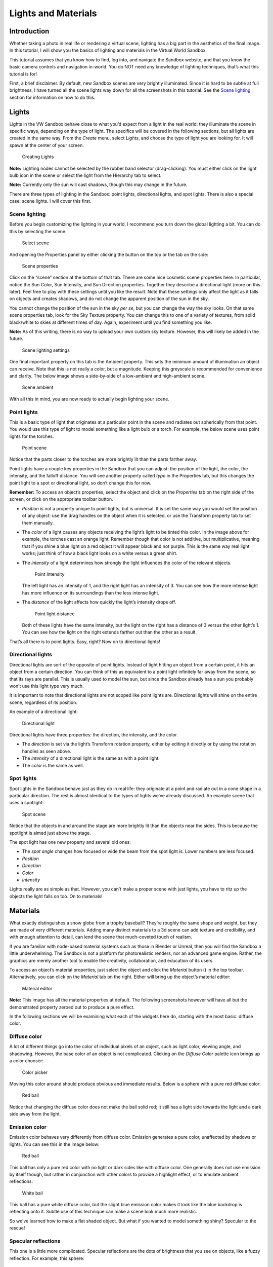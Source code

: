 Lights and Materials
====================


Introduction
------------

Whether taking a photo in real life or rendering a virtual scene,
lighting has a big part in the aesthetics of the final image. In this
tutorial, I will show you the basics of lighting and materials in the
Virtual World Sandbox.

This tutorial assumes that you know how to find, log into, and navigate
the Sandbox website, and that you know the basic camera controls and
navigation in-world. You do NOT need any knowledge of lighting
techniques, that’s what this tutorial is for! |:)|

First, a brief disclaimer. By default, new Sandbox scenes are very
brightly illuminated. Since it is hard to be subtle at full brightness,
I have turned all the scene lights way down for all the screenshots in
this tutorial. See the `Scene lighting <#Scene-lighting>`__ section for
information on how to do this.

Lights
------

Lights in the VW Sandbox behave close to what you’d expect from a light
in the real world: they illuminate the scene in specific ways, depending
on the type of light. The specifics will be covered in the following
sections, but all lights are created in the same way. From the *Create*
menu, select *Lights*, and choose the type of light you are looking for.
It will spawn at the center of your screen.

.. figure:: ./images/lighting-and-materials/add_light_menu.png
   :alt: Creating Lights

   Creating Lights

**Note:** Lighting nodes cannot be selected by the rubber band selector
(drag-clicking). You must either click on the light bulb icon in the
scene or select the light from the Hierarchy tab to select.

**Note:** Currently only the sun will cast shadows, though this may
change in the future.

There are three types of lighting in the Sandbox: point lights,
directional lights, and spot lights. There is also a special case: scene
lights. I will cover this first.

Scene lighting
~~~~~~~~~~~~~~

Before you begin customizing the lighting in your world, I recommend you
turn down the global lighting a bit. You can do this by selecting the
scene:

.. figure:: ./images/lighting-and-materials/select_scene.png
   :alt: Select scene

   Select scene

And opening the Properties panel by either clicking the button on the
top or the tab on the side:

.. figure:: ./images/lighting-and-materials/finding_properties_panel.png
   :alt: Scene properties

   Scene properties

Click on the “scene” section at the bottom of that tab. There are some
nice cosmetic scene properties here. In particular, notice the Sun
Color, Sun Intensity, and Sun Direction properties. Together they
describe a directional light (more on this later). Feel free to play
with these settings until you like the result. Note that these settings
only affect the light as it falls on objects and creates shadows, and do
not change the apparent position of the sun in the sky.

You cannot change the position of the sun in the sky *per se*, but you
can change the way the sky looks. On that same scene properties tab,
look for the Sky Texture property. You can change this to one of a
variety of textures, from solid black/white to skies at different times
of day. Again, experiment until you find something you like.

**Note:** As of this writing, there is no way to upload your own custom
sky texture. However, this will likely be added in the future.

.. figure:: ./images/lighting-and-materials/scene_lighting.png
   :alt: Scene lighting settings

   Scene lighting settings

One final important property on this tab is the Ambient property. This
sets the minimum amount of illumination an object can receive. Note that
this is not really a color, but a magnitude. Keeping this greyscale is
recommended for convenience and clarity. The below image shows a
side-by-side of a low-ambient and high-ambient scene.

.. figure:: ./images/lighting-and-materials/ambient_intensity.png
   :alt: Scene ambient

   Scene ambient

With all this in mind, you are now ready to actually begin lighting your
scene.

Point lights
~~~~~~~~~~~~

This is a basic type of light that originates at a particular point in
the scene and radiates out spherically from that point. You would use
this type of light to model something like a light bulb or a torch. For
example, the below scene uses point lights for the torches.

.. figure:: ./images/lighting-and-materials/point_scene.png
   :alt: Point scene

   Point scene

Notice that the parts closer to the torches are more brightly lit than
the parts farther away.

Point lights have a couple key properties in the Sandbox that you can
adjust: the position of the light, the color, the intensity, and the
falloff distance. You will see another property called *type* in the
Properties tab, but this changes the point light to a spot or
directional light, so don’t change this for now.

**Remember:** To access an object’s properties, select the object and
click on the *Properties* tab on the right side of the screen, or click
on the appropriate toolbar button.

-  *Position* is not a property unique to point lights, but is
   universal. It is set the same way you would set the position of any
   object: use the drag handles on the object when it is selected, or
   use the Transform property tab to set them manually.

-  The *color* of a light causes any objects receiving the light’s light
   to be tinted this color. In the image above for example, the torches
   cast an orange light. Remember though that color is not additive, but
   multiplicative, meaning that if you shine a blue light on a red
   object it will appear black and not purple. This is the same way real
   light works; just think of how a black light looks on a white versus
   a green shirt.

-  The *intensity* of a light determines how strongly the light
   influences the color of the relevant objects.

   .. figure:: ./images/lighting-and-materials/point_intensity.png
      :alt: Point Intensity

      Point Intensity

   The left light has an intensity of 1, and the right light has an
   intensity of 3. You can see how the more intense light has more
   influence on its surroundings than the less intense light.

-  The *distance* of the light affects how quickly the light’s intensity
   drops off.

   .. figure:: ./images/lighting-and-materials/point_radius.png
      :alt: Point light distance

      Point light distance

   Both of these lights have the same intensity, but the light on the
   right has a distance of 3 versus the other light’s 1. You can see how
   the light on the right extends farther out than the other as a
   result.

That’s all there is to point lights. Easy, right? Now on to directional
lights!

Directional lights
~~~~~~~~~~~~~~~~~~

Directional lights are sort of the opposite of point lights. Instead of
light hitting an object from a certain point, it hits an object from a
certain direction. You can think of this as equivalent to a point light
infinitely far away from the scene, so that its rays are parallel. This
is usually used to model the sun, but since the Sandbox already has a
sun you probably won’t use this light type very much.

It is important to note that directional lights are not scoped like
point lights are. Directional lights will shine on the entire scene,
regardless of its position.

An example of a directional light:

.. figure:: ./images/lighting-and-materials/dir-light.gif
   :alt: Directional light

   Directional light

Directional lights have three properties: the direction, the intensity,
and the color.

-  The *direction* is set via the light’s Transform rotation property,
   either by editing it directly or by using the rotation handles as
   seen above.

-  The *intensity* of a directional light is the same as with a point
   light.

-  The *color* is the same as well.

Spot lights
~~~~~~~~~~~

Spot lights in the Sandbox behave just as they do in real life: they
originate at a point and radiate out in a cone shape in a particular
direction. The rest is almost identical to the types of lights we’ve
already discussed. An example scene that uses a spotlight:

.. figure:: ./images/lighting-and-materials/spot_scene.png
   :alt: Spot scene

   Spot scene

Notice that the objects in and around the stage are more brightly lit
than the objects near the sides. This is because the spotlight is aimed
just above the stage.

The spot light has one new property and several old ones:

-  The *spot angle* changes how focused or wide the beam from the spot
   light is. Lower numbers are less focused.

-  *Position*

-  *Direction*

-  *Color*

-  *Intensity*

Lights really are as simple as that. However, you can’t make a proper
scene with just lights, you have to ritz up the objects the light falls
on too. On to materials!

Materials
---------

What exactly distinguishes a snow globe from a trophy baseball? They’re
roughly the same shape and weight, but they are made of very different
materials. Adding many distinct materials to a 3d scene can add texture
and credibility, and with enough attention to detail, can lend the scene
that much-coveted touch of realism.

If you are familiar with node-based material systems such as those in
Blender or Unreal, then you will find the Sandbox a little
underwhelming. The Sandbox is not a platform for photorealistic renders,
nor an advanced game engine. Rather, the graphics are merely another
tool to enable the creativity, collaboration, and education of its
users.

To access an object’s material properties, just select the object and
click the *Material* button (|image1|) in the top toolbar.
Alternatively, you can click on the *Material* tab on the right. Either
will bring up the object’s material editor:

.. figure:: ./images/lighting-and-materials/material_editor.png
   :alt: Material editor

   Material editor

**Note:** This image has all the material properties at default. The
following screenshots however will have all but the demonstrated
property zeroed out to produce a pure effect.

In the following sections we will be examining what each of the widgets
here do, starting with the most basic: diffuse color.

Diffuse color
~~~~~~~~~~~~~

A lot of different things go into the color of individual pixels of an
object, such as light color, viewing angle, and shadowing. However, the
base color of an object is not complicated. Clicking on the *Diffuse
Color* palette icon brings up a color chooser:

.. figure:: ./images/lighting-and-materials/color_picker.png
   :alt: Color picker

   Color picker

Moving this color around should produce obvious and immediate results.
Below is a sphere with a pure red diffuse color:

.. figure:: ./images/lighting-and-materials/diffuse_red_ball.png
   :alt: Red ball

   Red ball

Notice that changing the diffuse color does not make the ball solid red;
it still has a light side towards the light and a dark side away from
the light.

Emission color
~~~~~~~~~~~~~~

Emission color behaves very differently from diffuse color. Emission
generates a pure color, unaffected by shadows or lights. You can see
this in the image below:

.. figure:: ./images/lighting-and-materials/emissive_red_ball.png
   :alt: Red ball

   Red ball

This ball has only a pure red color with no light or dark sides like
with diffuse color. One generally does not use emission by itself
though, but rather in conjunction with other colors to provide a
highlight effect, or to emulate ambient reflections:

.. figure:: ./images/lighting-and-materials/emission_scene.png
   :alt: White ball

   White ball

This ball has a pure white diffuse color, but the slight blue emission
color makes it look like the blue backdrop is reflecting onto it. Subtle
use of this technique can make a scene look much more realistic.

So we’ve learned how to make a flat shaded object. But what if you
wanted to model something shiny? Specular to the rescue!

Specular reflections
~~~~~~~~~~~~~~~~~~~~

This one is a little more complicated. Specular reflections are the dots
of brightness that you see on objects, like a fuzzy reflection. For
example, this sphere:

.. figure:: ./images/lighting-and-materials/specular_example.png
   :alt: Reflective ball

   Reflective ball

This sphere has a solid black diffuse color, but a white specular color.
This causes the white spot, called a *frustrum*, in the direction of the
light source. These frustra (plural of frustrum) are caused by several
different material properties:

-  The *shininess* of an object controls how focused the frustra are.
   The shinier the object is, the smaller and more focused and intense
   the frustra are. A shininess of 0 is the same as diffuse lighting.
   You can see this in the images below:

   |Dull sphere| |Shiny sphere|

   The sphere on the left has a low shininess value, and as a result the
   frustrum is loosely focused, in direct contrast with the sphere on
   the right (high shininess, tight frustrum).

-  The *specular level* indicates how strongly the object reflects the
   light. A value less than 1 will cause a reduction of incoming light,
   and a value greater than 1 will strengthen it.

   |Low intensity| |Mid intensity| |High intensity|

   Seen here from left to right, low intensity (0.5), medium intensity
   (1.0), and high intensity (2.0) specular reflections.

-  The *specular color* is fairly self-explanatory: it sets the color of
   the frustra. Though it’s probably more accurate to describe it as a
   mask; the light color is multiplied by the object’s specular color to
   produce the frustrum color. So a red light with a white specular will
   produce a red frustrum, but the same light with a blue specular will
   produce black. Feel free to fiddle with this until it looks right.

   .. figure:: ./images/lighting-and-materials/specular_color.png
      :alt: Cyan specular

      Cyan specular

   A sphere with a cyan specular reflection color.

Other material properties
~~~~~~~~~~~~~~~~~~~~~~~~~

We have already covered the most common material properties, but there
are a couple others that may prove useful at some point.

-  An object’s *alpha* value sets how transparent it is. Use this for
   anything that should be seen through, like glass or a hologram.

   .. figure:: ./images/lighting-and-materials/alpha.png
      :alt: Transparent cube

      Transparent cube

**Note:** By default, the back faces of an object will not be visible
through the transparency, and there is no reliable way to make them
appear. Unfortunately this is a limitation of the rendering engine, and
there are no plans to implement it.

-  The *side* value property affects what is called the *culling* of the
   object. Normally, the rendering engine is optimized not to draw
   objects facing away from the camera, or are out of the frame. For
   example, a cube has six sides, but only three are ever visible at any
   one time. Knowing this, the renderer skips drawing the rear-facing
   faces to save time. This works for closed geometry like a cube, but
   for open geometry like a plane, it breaks down.

   Using the *side* property, you can tell the renderer to draw only the
   front faces (default 0), only the back faces (1), or all faces (2).
   This is useful for the aforementioned open geometry, such as this
   half-pipe:

   |Back culled| |Front culled| |No cull|

   From left to right, back-culled (front-facing only), front-culled
   (back-facing only), no culling (all faces).

   While fixing the culling would seem to be the obvious solution to the
   back-facing transparency issue mentioned previously, it does not work
   reliably and can produce some fairly bizarre effects. See the below
   image, and notice that some back faces are only partially drawn, and
   others are missing entirely:

   .. figure:: ./images/lighting-and-materials/alpha_cull.png
      :alt: Alpha culling

      Alpha culling

-  The *reflect* property is a bit of a misnomer. One would expect it to
   make the object like a mirror and reflect its surroundings. However,
   it is actually closer to an environmental factor. The higher the
   *reflect* property is set, the more of the sky will appear in the
   surface of the object. This is a great effect for outdoor scenes, but
   for indoor scenes I recommend using the
   `emission <#Emission-color>`__ trick I showed you earlier.

   .. figure:: ./images/lighting-and-materials/reflect.png
      :alt: Reflective cube

      Reflective cube

   A highly reflective cube.

We have covered all the major innate properties of an object’s material.
However, there is another large topic that needs to be discussed before
materials are fully covered: textures.

Textures
--------

At its core, texturing is how one maps a two-dimensional image onto a
three-dimensional surface. This can be used for all the same effects
that you can get with the materials in the previous section, but with
infinitely greater detail and a little extra complexity. In the
following sections, we will see how the addition of textures improves
the blank model below:

.. figure:: ./images/lighting-and-materials/texture_none.png
   :alt: Shelter

   Shelter

Before we dive right into texturing though, it is important to talk
about what makes texturing possible: UV coordinates.

A word about UV coordinates
~~~~~~~~~~~~~~~~~~~~~~~~~~~

This is a complicated topic with a lot of room for nuance, but I shall
attempt to cover the basics. Put simply, textures can be applied because
during the creation of the model, all of the faces of the 3D geometry
were flattened out (*unwrapped*) and mapped to some region on the
texture. This 2D mapping is called “UV” because, since X, Y, and Z are
already used for the 3D space, one needs a different way to specify
texture coordinates, and the community settled on U for the horizontal
and V for the vertical, thus UV coordinates. You can see this mapping in
the following graphic:

|Unwrapping| |UV Map|

In this example, the cube was unwrapped to this classic cross shape with
the bottom of the cube at the intersection, though it could have been
done any way the author chose. In fact, the Sandbox uses a simpler
mapping: all the faces completely overlap, so the whole texture is
displayed on every face. However, neither of these methods are valid for
non-box geometries, like a cylinder or sphere, which is why this topic
can get so complicated. This is not a UV mapping tutorial so I won’t get
into this, but there are plenty of other good tutorials on the topic.

**Note:** If you do not like the way that the texture wraps to the
Sandbox primitive geometries by default, you can add a modifier to
generate configurable UV coordinates for the object. With your object
selected, go to *Create > Modifier > UVMap*. This will add another panel
to your object’s Properties page with various configuration settings to
adjust the texture mapping.

With that said, let’s get started with textures!

Basic texturing
~~~~~~~~~~~~~~~

There are several different types of textures that can be applied in the
Sandbox which we will cover shortly, but they all have properties in
common. To edit these properties, open the Materials panel for your
object, and click on the section on the very bottom labeled “Texture
Layer *x*\ ” where *x* is a number. If there is not a texture layer
already on your object you can click the “Add Layer” button to create
one. Clicking the texture layer will bring up a window similar to this
one:

.. figure:: ./images/lighting-and-materials/texture_properties.png
   :alt: Texture properties

   Texture properties

-  The *image* property contains the URL to the texture. You can access
   this by clicking on the image at the top. This brings up a texture
   library browser from which you can choose a texture, or you can click
   the **+** to specify your own URL (for Dropbox- or Imgur-hosted
   textures)

-  The *alpha* property controls the discard threshold for the texture.
   If a texture has an alpha channel, and the value of that channel for
   a particular pixel falls below the discard threshold, that pixel is
   not drawn and displays whatever is behind it.

-  The *scale* properties allow you to change the apparent size of the
   texture, or inversely, how many times the texture appears on the
   object. Large values produce more copies of smaller textures, small
   positive values produce stretched textures, and negative values
   produce inverted textures.

-  The *offset* properties shift the texture by a given amount in the
   *x* and *y* directions.

-  The *Map To* property changes how the texture is interpreted: as a
   diffuse color, a normal map, a bump map, or a specular map. Light
   maps and environment maps currently do not work though they are on
   the list.

That last property, the *Map To*, is the most important property here,
and the topic of the following sections. Each mode behaves differently,
so we will cover each mode individually. First up is the diffuse mode.

Diffuse textures
~~~~~~~~~~~~~~~~

Diffuse textures are the basic type of texture. All it does is paint the
image onto the object according to the UV coordinates. Here is the model
above, with just a diffuse texture applied:

|Plain shelter| |Diffuse shelter|

Much better, right? Just this is probably good enough for most
applications, but it can be further improved by adding normal and
specular maps.

Normal maps
~~~~~~~~~~~

Mathematically speaking, a normal vector, usually just called a
*normal*, is the vector perpendicular to a surface at a point. Normally
these are built into the geometry, calculated from the angles of the
vertices, but by using a normal map, you can manually specify the normal
at every point rather than just at the vertices.

.. figure:: ./images/lighting-and-materials/normals.png
   :alt: Normal diagram

   Normal diagram

Just like a diffuse texture sets the color for every point, a normal map
sets the normal for every point. The RGB channels of the texture map
directly to the *xyz* coordinates of the normal vector in the space
tangent to the surface, which is why normal maps tend to look mostly
blue (the *z* coordinate, i.e. straight out from the surface). As a
result, the lighting can be calculated at a higher granularity, causing
apparent pits and bumps in the surface.

This is a very complicated description, but as they say, a picture is
worth a thousand words. Compare the model from earlier with the same
model with a normal map applied.

.. figure:: ./images/lighting-and-materials/normal_comparison.png
   :alt: Normal comparison

   Normal comparison

You see what a huge difference that makes? The normal affects the
lighting, and the lighting affects our perception, creating apparent
bumps and pits. This is a great way to add extra realism to a scene. The
downside is that normal maps are much harder to author than its
predecessor, the bump map.

Bump maps
~~~~~~~~~

Bump maps also modify the normals of the surface, but instead of mapping
*xyz* vectors directly from the RGB image, bump maps store displacement.
Lighter patches in the bump map indicate high points, and darker parts
indicate low points. The system then uses the 3d model and this relief
map to generate new normals which affect the lighting in the same way as
above.

Since the bump mapping only uses intensity (light/dark), creating a bump
map by hand is quite easy compared to a normal map which uses very
specific calculated RGB values. The downside is that it produces
somewhat fuzzier relief in the surface. This is visible in the image
below:

.. figure:: ./images/lighting-and-materials/bump_vs_normal.png
   :alt: Bump vs Normal mapping

   Bump vs Normal mapping

The left half of this cube is bump mapped, and the right half is normal
mapped. You can see at the edges how the bump map produces more rounded
relief vs the normal map, which has sharper edges.

With bump maps described, the only texture type remaining to be covered
is the specular map.

Specular maps
~~~~~~~~~~~~~

Just like diffuse maps set the color and normal maps set the normal,
specular maps set the shininess of each pixel. More specifically, it
sets how intensely the specular color shows through in the object’s
frustra. The map itself is simply a greyscale image that scales the
frustrum intensity per pixel, so creating these by hand is not difficult
if you have the diffuse texture to use as a template.

**Remember:** A frustrum is a non-diffuse reflection of a light source
on a shiny object.

The best example to help visualize this type of map is a rusty metal
object. You want the unrusted parts to be highly shiny but the rust to
be dull. Or perhaps for a brick wall you want shiny bricks with dull
mortar. Or a dirty glass window. These types of effects can be
accomplished with a specular map. This effect is visible in the
following image:

.. figure:: ./images/lighting-and-materials/texture_specular.png
   :alt: Specular map

   Specular map

Notice how the mottled reflection gives our house a dirty or dilapidated
appearance. This can be highly effective when combined with a normal map
to produce a realistic-looking complicated surface.

So by combining all these techniques, our house now looks quite good!
What a difference a couple textures make!

|Plain house| |Fancy house|

Conclusion
----------

Whew, what a journey! You have been introduced to a lot of material, but
let’s review. You learned about the different types of lights: spot
light, point light, and directional light. You learned a little bit
about how the lights interact with objects in the Materials section.
Finally you learned about the subtle art of the texture.

We did not go into a ton of detail on any of these topics, so if you’re
looking for more information you are welcome to google anything
mentioned in this article. However remember that that information will
not be Sandbox-specific.

I hope you have found this article interesting and informative. If you
have any questions or comments, feel free to post them in the comments
section below, or email me at steve.vergenz.ctr (at) adlnet (dot) gov.
Happy worldbuilding!

.. figure:: ./images/lighting-and-materials/signoff.png
   :alt: Signoff

   Signoff

.. raw:: html

   </div>

.. |:)| image:: http://vwf.adlnet.gov/r/wp-includes/images/smilies/icon_smile.gif
.. |image1| image:: ./images/lighting-and-materials/material.png
.. |Dull sphere| image:: ./images/lighting-and-materials/specular_dull.png
.. |Shiny sphere| image:: ./images/lighting-and-materials/specular_shiny.png
.. |Low intensity| image:: ./images/lighting-and-materials/specular_low_intensity.png
.. |Mid intensity| image:: ./images/lighting-and-materials/specular_shiny.png
.. |High intensity| image:: ./images/lighting-and-materials/specular_high_intensity.png
.. |Back culled| image:: ./images/lighting-and-materials/cull_0.png
.. |Front culled| image:: ./images/lighting-and-materials/cull_1.png
.. |No cull| image:: ./images/lighting-and-materials/cull_2.png
.. |Unwrapping| image:: http://upload.wikimedia.org/wikipedia/commons/thumb/f/fe/Cube_Representative_UV_Unwrapping.png/320px-Cube_Representative_UV_Unwrapping.png
   :target: http://en.wikipedia.org/wiki/File:Cube_Representative_UV_Unwrapping.png
.. |UV Map| image:: ./images/lighting-and-materials/uv_map.png
.. |Plain shelter| image:: ./images/lighting-and-materials/texture_none.png
.. |Diffuse shelter| image:: ./images/lighting-and-materials/texture_diffuse.png
.. |Plain house| image:: ./images/lighting-and-materials/texture_none.png
.. |Fancy house| image:: ./images/lighting-and-materials/texture_sum.png

